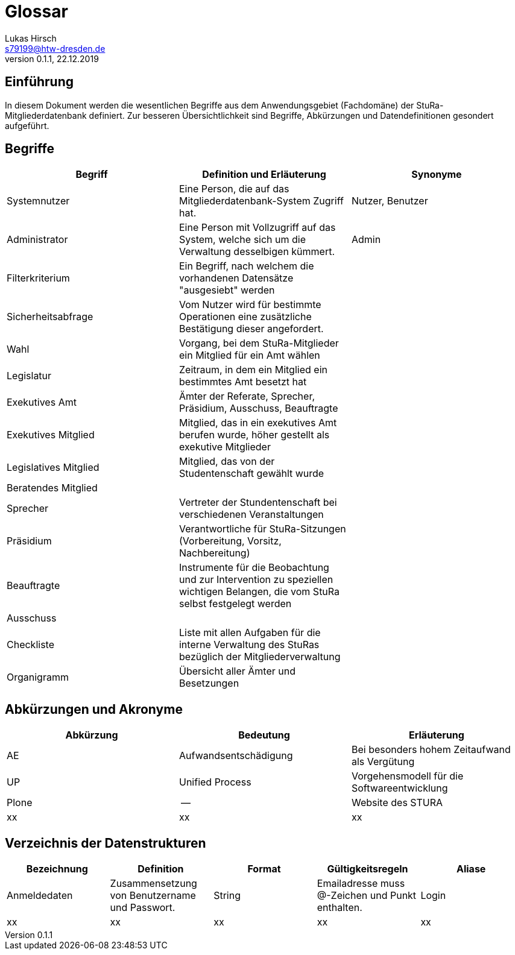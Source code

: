 = Glossar
Lukas Hirsch <s79199@htw-dresden.de>
0.1.1, 22.12.2019

== Einführung
In diesem Dokument werden die wesentlichen Begriffe aus dem Anwendungsgebiet (Fachdomäne) der StuRa-Mitgliederdatenbank definiert.
Zur besseren Übersichtlichkeit sind Begriffe, Abkürzungen und Datendefinitionen gesondert aufgeführt.

== Begriffe
[%header]
|===
|Begriff|	Definition und Erläuterung|	Synonyme
|Systemnutzer | Eine Person, die auf das Mitgliederdatenbank-System Zugriff hat. | Nutzer, Benutzer
|Administrator | Eine Person mit Vollzugriff auf das System, welche sich um die Verwaltung desselbigen kümmert. | Admin
|Filterkriterium | Ein Begriff, nach welchem die vorhandenen Datensätze "ausgesiebt" werden |
|Sicherheitsabfrage | Vom Nutzer wird für bestimmte Operationen eine zusätzliche Bestätigung dieser angefordert. |
|Wahl | Vorgang, bei dem StuRa-Mitglieder ein Mitglied für ein Amt wählen |
|Legislatur | Zeitraum, in dem ein Mitglied ein bestimmtes Amt besetzt hat |
|Exekutives Amt | Ämter der Referate, Sprecher, Präsidium, Ausschuss, Beauftragte |
|Exekutives Mitglied | Mitglied, das in ein exekutives Amt berufen wurde, höher gestellt als exekutive Mitglieder |
|Legislatives Mitglied | Mitglied, das von der Studentenschaft gewählt wurde |
|Beratendes Mitglied | |
|Sprecher | Vertreter der Stundentenschaft bei verschiedenen Veranstaltungen|
|Präsidium | Verantwortliche für StuRa-Sitzungen (Vorbereitung, Vorsitz, Nachbereitung)|
|Beauftragte |  Instrumente für die Beobachtung und zur Intervention zu speziellen wichtigen Belangen, die vom StuRa selbst festgelegt werden|
|Ausschuss | |
|Checkliste |Liste mit allen Aufgaben für die interne Verwaltung des StuRas bezüglich der Mitgliederverwaltung|
|Organigramm |Übersicht aller Ämter und Besetzungen |

|===


== Abkürzungen und Akronyme
[%header]
|===
|Abkürzung|	Bedeutung|	Erläuterung
|AE|Aufwandsentschädigung|Bei besonders hohem Zeitaufwand als Vergütung
|UP|Unified Process|Vorgehensmodell für die Softwareentwicklung
|Plone|--|Website des STURA
|xx|xx|xx|
|===

== Verzeichnis der Datenstrukturen
[%header]
|===
|Bezeichnung|	Definition |	Format | Gültigkeitsregeln | Aliase
|Anmeldedaten|Zusammensetzung von Benutzername und Passwort.|String|Emailadresse muss @-Zeichen und Punkt enthalten.|Login
|xx|xx|xx|xx|xx
|===

